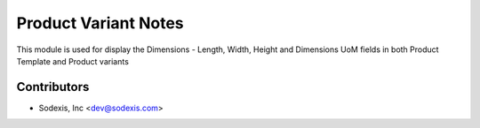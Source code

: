 =====================
Product Variant Notes
=====================

This module is used for display the Dimensions - Length, Width, Height and Dimensions UoM fields in both Product Template and Product variants

Contributors
------------

* Sodexis, Inc <dev@sodexis.com>
